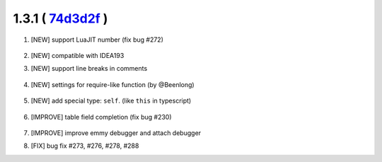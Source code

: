 1.3.1 ( `74d3d2f <https://github.com/EmmyLua/IntelliJ-EmmyLua/commit/74d3d2f4f54ad5e0e20db5379bc2c587d8323c18>`__ )
=======================================================================================================================

1. [NEW] support LuaJIT number (fix bug #272)

    .. image:: 1.3.1/jit_number.png

2. [NEW] compatible with IDEA193

3. [NEW] support line breaks in comments

    .. image:: 1.3.1/line_breaks.png

4. [NEW] settings for require-like function (by @Beenlong)

    .. image:: 1.3.1/import_names1.png

    \

    .. image:: 1.3.1/import_names2.png
5. [NEW] add special type: ``self``. (like ``this`` in typescript)

    .. image:: 1.3.1/self_type.png

6. [IMPROVE] table field completion (fix bug #230)

    .. image:: 1.3.1/table_field_completion.png

7. [IMPROVE] improve emmy debugger and attach debugger

8. [FIX] bug fix #273, #276, #278, #288